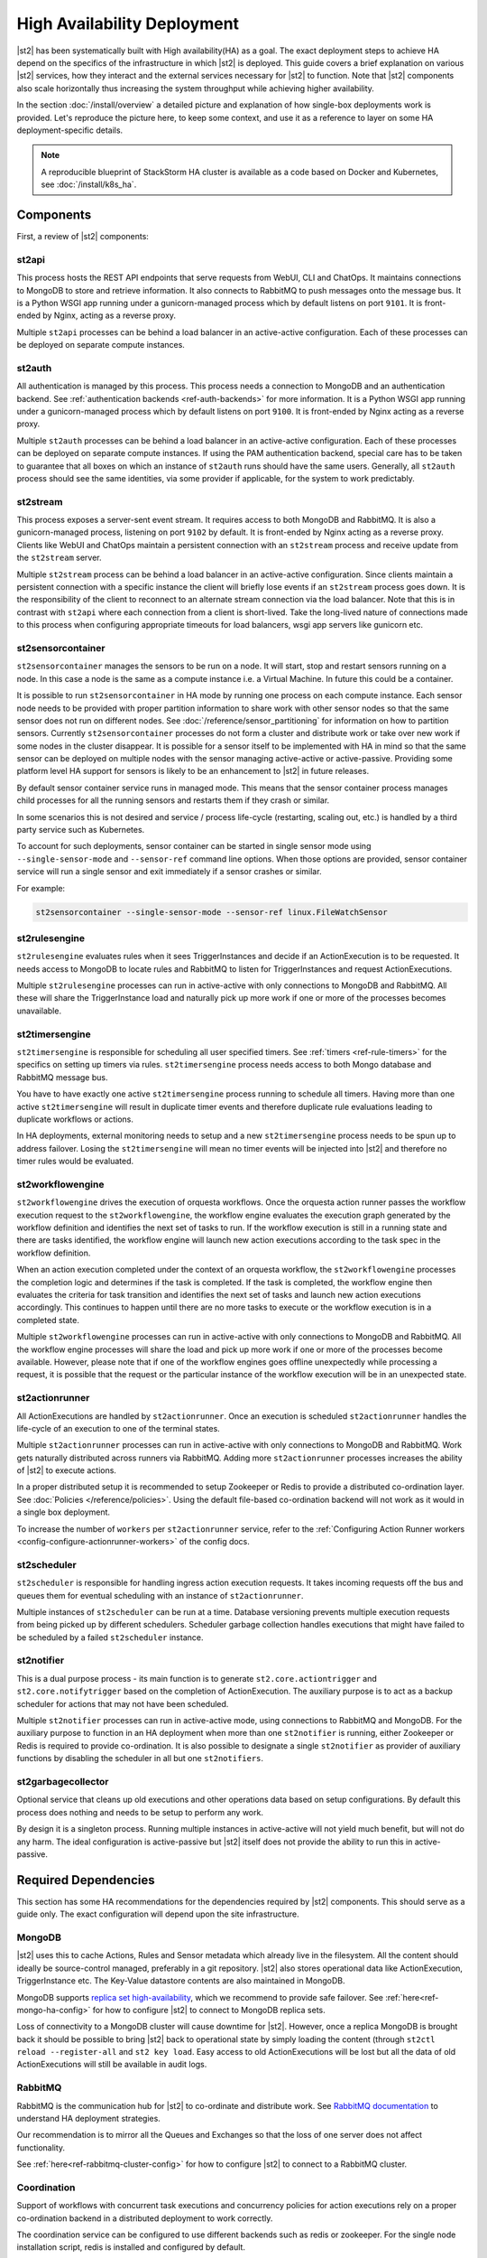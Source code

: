 High Availability Deployment
============================

|st2| has been systematically built with High availability(HA) as a goal. The exact deployment
steps to achieve HA depend on the specifics of the infrastructure in which |st2| is deployed. This
guide covers a brief explanation on various |st2| services, how they interact and the external
services necessary for |st2| to function. Note that |st2| components also scale horizontally thus
increasing the system throughput while achieving higher availability.

In the section :doc:`/install/overview` a detailed picture and explanation of how single-box
deployments work is provided. Let's reproduce the picture here, to keep some context, and use it as
a reference to layer on some HA deployment-specific details.

.. figure :: /_static/images/st2-deployment-big-picture.png
    :align: center

.. source https://docs.google.com/drawings/d/1X6u8BB9bnWkW8C81ERBvjIKRfo9mDos4XEKeDv6YiF0/edit

.. note::

    A reproducible blueprint of StackStorm HA cluster is available as a code based on Docker and Kubernetes, see :doc:`/install/k8s_ha`.


Components
----------

First, a review of |st2| components:

st2api
^^^^^^
This process hosts the REST API endpoints that serve requests from WebUI, CLI and ChatOps. It
maintains connections to MongoDB to store and retrieve information. It also connects to RabbitMQ
to push messages onto the message bus. It is a Python WSGI app running under a gunicorn-managed
process which by default listens on port ``9101``. It is front-ended by Nginx, acting as a reverse
proxy.

Multiple ``st2api`` processes can be behind a load balancer in an active-active configuration.
Each of these processes can be deployed on separate compute instances.

st2auth
^^^^^^^
All authentication is managed by this process. This process needs a connection to MongoDB and an
authentication backend. See :ref:`authentication backends <ref-auth-backends>` for more
information. It is a Python WSGI app running under a gunicorn-managed process which by default
listens on port ``9100``. It is front-ended by Nginx acting as a reverse proxy.

Multiple ``st2auth`` processes can be behind a load balancer in an active-active configuration.
Each of these processes can be deployed on separate compute instances. If using the PAM
authentication backend, special care has to be taken to guarantee that all boxes on which an
instance of ``st2auth`` runs should have the same users. Generally, all ``st2auth`` process should
see the same identities, via some provider if applicable, for the system to work predictably.

st2stream
^^^^^^^^^
This process exposes a server-sent event stream. It requires access to both MongoDB and RabbitMQ.
It is also a gunicorn-managed process, listening on port ``9102`` by default. It is front-ended by
Nginx acting as a reverse proxy. Clients like WebUI and ChatOps maintain a persistent connection
with an ``st2stream`` process and receive update from the ``st2stream`` server.

Multiple ``st2stream`` process can be behind a load balancer in an active-active configuration.
Since clients maintain a persistent connection with a specific instance the client will briefly
lose events if an ``st2stream`` process goes down. It is the responsibility of the client to
reconnect to an alternate stream connection via the load balancer. Note that this is in contrast
with ``st2api`` where each connection from a client is short-lived. Take the long-lived nature of
connections made to this process when configuring appropriate timeouts for load balancers, wsgi
app servers like gunicorn etc.

st2sensorcontainer
^^^^^^^^^^^^^^^^^^
``st2sensorcontainer`` manages the sensors to be run on a node. It will start, stop and restart
sensors running on a node. In this case a node is the same as a compute instance i.e. a Virtual
Machine. In future this could be a container.

It is possible to run ``st2sensorcontainer`` in HA mode by running one process on each compute
instance. Each sensor node needs to be provided with proper partition information to share work
with other sensor nodes so that the same sensor does not run on different nodes.
See :doc:`/reference/sensor_partitioning` for information on how to partition sensors. Currently
``st2sensorcontainer`` processes do not form a cluster and distribute work or take over
new work if some nodes in the cluster disappear. It is possible for a sensor itself to be
implemented with HA in mind so that the same sensor can be deployed on multiple nodes with the
sensor managing active-active or active-passive. Providing some platform level HA support for
sensors is likely to be an enhancement to |st2| in future releases.

.. _st2sensorcontainer-single-sensor-mode:

By default sensor container service runs in managed mode. This means that the sensor container
process manages child processes for all the running sensors and restarts them if they crash or
similar.

In some scenarios this is not desired and service / process life-cycle (restarting, scaling out,
etc.) is handled by a third party service such as Kubernetes.

To account for such deployments, sensor container can be started in single sensor mode using
``--single-sensor-mode`` and ``--sensor-ref`` command line options. When those options are
provided, sensor container service will run a single sensor and exit immediately if a sensor
crashes or similar.

For example:

.. code-block:: bash

  st2sensorcontainer --single-sensor-mode --sensor-ref linux.FileWatchSensor

st2rulesengine
^^^^^^^^^^^^^^
``st2rulesengine`` evaluates rules when it sees
TriggerInstances and decide if an ActionExecution is to be requested. It needs access to MongoDB to
locate rules and RabbitMQ to listen for TriggerInstances and request ActionExecutions.

Multiple ``st2rulesengine`` processes can run in active-active with only connections to MongoDB and
RabbitMQ. All these will share the TriggerInstance load and naturally pick up more work if one or
more of the processes becomes unavailable.

st2timersengine
^^^^^^^^^^^^^^^

``st2timersengine`` is responsible for scheduling all user specified timers. See
:ref:`timers <ref-rule-timers>` for the specifics on setting up timers via rules.
``st2timersengine`` process needs access to both Mongo database and RabbitMQ message bus.

You have to have exactly one active ``st2timersengine`` process running to schedule all timers.
Having more than one active ``st2timersengine`` will result in duplicate timer events and therefore
duplicate rule evaluations leading to duplicate workflows or actions.

In HA deployments, external monitoring needs to setup and a new ``st2timersengine`` process needs
to be spun up to address failover. Losing the ``st2timersengine`` will mean no timer events will be
injected into |st2| and therefore no timer rules would be evaluated.

st2workflowengine
^^^^^^^^^^^^^^^^^

``st2workflowengine`` drives the execution of orquesta workflows. Once the orquesta action runner
passes the workflow execution request to the ``st2workflowengine``, the workflow engine evaluates
the execution graph generated by the workflow definition and identifies the next set of tasks to
run. If the workflow execution is still in a running state and there are tasks identified, the
workflow engine will launch new action executions according to the task spec in the workflow
definition.

When an action execution completed under the context of an orquesta workflow, the
``st2workflowengine`` processes the completion logic and determines if the task is completed. If
the task is completed, the workflow engine then evaluates the criteria for task transition and
identifies the next set of tasks and launch new action executions accordingly. This continues to
happen until there are no more tasks to execute or the workflow execution is in a completed
state.

Multiple ``st2workflowengine`` processes can run in active-active with only connections to MongoDB
and RabbitMQ. All the workflow engine processes will share the load and pick up more work if one or
more of the processes become available. However, please note that if one of the workflow engines
goes offline unexpectedly while processing a request, it is possible that the request or the
particular instance of the workflow execution will be in an unexpected state.

st2actionrunner
^^^^^^^^^^^^^^^
All ActionExecutions are handled by ``st2actionrunner``. Once an execution is scheduled
``st2actionrunner`` handles the life-cycle of an execution to one of the terminal states.

Multiple ``st2actionrunner`` processes can run in active-active with only connections to MongoDB
and RabbitMQ. Work gets naturally distributed across runners via RabbitMQ. Adding more
``st2actionrunner`` processes increases the ability of |st2| to execute actions.

In a proper distributed setup it is recommended to setup Zookeeper or Redis to provide a
distributed co-ordination layer. See :doc:`Policies </reference/policies>`. Using the default
file-based co-ordination backend will not work as it would in a single box deployment.

To increase the number of ``workers`` per ``st2actionrunner`` service, refer to the
:ref:`Configuring Action Runner workers <config-configure-actionrunner-workers>` of the config docs.

st2scheduler
^^^^^^^^^^^^
``st2scheduler`` is responsible for handling ingress action execution requests.
It takes incoming requests off the bus and queues them for eventual scheduling
with an instance of ``st2actionrunner``.

Multiple instances of ``st2scheduler`` can be run at a time. Database
versioning prevents multiple execution requests from being picked up by
different schedulers. Scheduler garbage collection handles executions that might
have failed to be scheduled by a failed ``st2scheduler`` instance.

st2notifier
^^^^^^^^^^^
This is a dual purpose process - its main function is to generate ``st2.core.actiontrigger`` and
``st2.core.notifytrigger`` based on the completion of ActionExecution. The auxiliary purpose is to
act as a backup scheduler for actions that may not have been scheduled.

Multiple ``st2notifier`` processes can run in active-active mode, using connections to RabbitMQ
and MongoDB. For the auxiliary purpose to function in an HA deployment when more than one
``st2notifier`` is running, either Zookeeper or Redis is required to provide co-ordination. It is
also possible to designate a single ``st2notifier`` as provider of auxiliary functions by disabling
the scheduler in all but one ``st2notifiers``.

st2garbagecollector
^^^^^^^^^^^^^^^^^^^
Optional service that cleans up old executions and other operations data based on setup
configurations. By default this process does nothing and needs to be setup to perform any work.

By design it is a singleton process. Running multiple instances in active-active will not yield
much benefit, but will not do any harm. The ideal configuration is active-passive but |st2| itself
does not provide the ability to run this in active-passive.

Required Dependencies
---------------------
This section has some HA recommendations for the dependencies required by |st2| components. This
should serve as a guide only. The exact configuration will depend upon the site infrastructure.

MongoDB
^^^^^^^
|st2| uses this to cache Actions, Rules and Sensor metadata which already live in the filesystem.
All the content should ideally be source-control managed, preferably in a git repository. |st2|
also stores operational data like ActionExecution, TriggerInstance etc. The Key-Value datastore
contents are also maintained in MongoDB.

MongoDB supports `replica set high-availability
<https://docs.mongodb.org/v3.4/core/replica-set-high-availability/>`__, which we recommend to
provide safe failover. See :ref:`here<ref-mongo-ha-config>` for how to configure |st2| to connect
to MongoDB replica sets.

Loss of connectivity to a MongoDB cluster will cause downtime for |st2|. However, once a replica
MongoDB is brought back it should be possible to bring |st2| back to operational state by
simply loading the content (through ``st2ctl reload --register-all`` and ``st2 key load``. Easy
access to old ActionExecutions will be lost but all the data of old ActionExecutions will still
be available in audit logs.

RabbitMQ
^^^^^^^^
RabbitMQ is the communication hub for |st2| to co-ordinate and distribute work. See
`RabbitMQ documentation <https://www.rabbitmq.com/ha.html>`__ to understand HA deployment
strategies.

Our recommendation is to mirror all the Queues and Exchanges so that the loss of one server does
not affect functionality.

See :ref:`here<ref-rabbitmq-cluster-config>` for how to configure |st2| to connect to a RabbitMQ
cluster.

Coordination
^^^^^^^^^^^^
Support of workflows with concurrent task executions and concurrency policies for action executions 
rely on a proper co-ordination backend in a distributed deployment to work correctly.

The coordination service can be configured to use different backends such as redis or zookeeper. For
the single node installation script, redis is installed and configured by default.

`This <https://zookeeper.apache.org/doc/r3.5.7/zookeeperStarted.html#sc_RunningReplicatedZooKeeper>`__
shows how to run a replicated Zookeeper setup. (Note: Make sure to refer to the documentation in the
same version as your running Zookeeper installation, if any.)
See `this <http://redis.io/topics/sentinel>`__ to understand Redis deployments using sentinel.

Nginx and Load Balancing
^^^^^^^^^^^^^^^^^^^^^^^^
An load balancer is required to reverse proxy each instance of ``st2api``, ``st2auth`` and
``st2stream``. In the reference setup, Nginx is used for this. This server
terminates SSL connections, shields clients from internal port numbers of various services
and only require ports 80 and 443 to be open on containers.

Often it is best to deploy one set of all these services on a compute instance and share an Nginx
server.

There is also a need for a load balancer to frontend all the REST services. This results in an HA
deployment for REST services as well as single endpoint for clients. Most deployment
infrastructures will already have a load balancer solution which they would prefer to use so we do
not provide any specific recommendations.

Sharing Content
---------------
In an HA setup with ``st2api``, ``st2actionrunner`` and ``st2sensorcontainer`` each running on
multiple boxes the question of managing distributed content is crucial. |st2| does not provide a
built-in solution to distributing content on various boxes. Instead it relies on external
management of |st2| content. Here are a few strategies:

Read-Write NFS mounts
^^^^^^^^^^^^^^^^^^^^^
If the content folders i.e. ``/opt/stackstorm/packs`` and ``/opt/stackstorm/virtualenvs`` are
placed on read-write NFS mounts then writes from any |st2| node will be visible to other nodes.
Special care needs to be taken with ``/opt/stackstorm/virtualenvs`` since that has symlinks to
system libraries. If care is not taken to provision all host boxes in an identical manner it could
lead to unpredictable behavior. Managing the ``virtualenvs`` on every host box individually would
be a more robust approach.

Content management
^^^^^^^^^^^^^^^^^^
Manage pack installation using a configuration management tool of your choice, such as Ansible,
Puppet, Chef, or Salt. Assuming that the list of packs to be deployed will be static, then
deploying content to |st2| nodes via CM tools could be a sub-step of an overall |st2| deployment.
This is perhaps the better of the two approaches to end up with a predictable HA deployment.

Reference HA setup
------------------

In this section we provide a highly opinionated and therefore prescriptive approach to deploying
|st2| in HA. This deployment has 3 independent boxes which we categorize as "controller box" and
"blueprint box." We'll call these boxes ``st2-multi-node-cntl``, ``st2-multi-node-1`` and
``st2-multi-node-2``. For the sake of reference we will be using Ubuntu 16.04 as the base OS.
Obviously you can also use RedHat/CentOS.

.. figure :: /_static/images/st2-deployment-multi-node.png
    :align: center

    |st2| HA reference deployment.

.. source https://docs.google.com/drawings/d/1_BJa9ZtBjFa1Dxx6cPiFlmpTS9AsNzkkvp_vuyVV3bw/edit

Controller Box
^^^^^^^^^^^^^^
This box runs all the shared required dependencies and some |st2| components:

 * Nginx as load balancer
 * MongoDB
 * RabbitMQ
 * Redis/Zookeeper
 * st2chatops
 * st2web

In practice ``MongoDB``, ``RabbitMQ``, and ``Redis/Zookeeper`` will usually be on standalone clusters
managed outside of |st2|. The two shared components (``st2chatops`` and ``st2web``) are placed here
for the sake of convenience. They could be placed anywhere with the right configuration.

The Nginx load balancer can easily be switched out for Amazon ELB, HAProxy or any other of your
choosing. In that case ``st2web`` which is being served off this Nginx instance will also need a
new home.

``st2chatops`` which uses ``hubot`` is not easily deployed in HA. Using something like
`keepalived <http://www.keepalived.org/>`__ to maintain ``st2chatops`` in active-passive
configuration is an option.

Follow these steps to provision a controller box on Ubuntu 16.04:

Install Required Dependencies
~~~~~~~~~~~~~~~~~~~~~~~~~~~~~

1. Install ``MongoDB``, ``RabbitMQ``, and ``Redis``:

   The python redis client is already included in the |st2| virtualenv. If using Zookeeper, the
   kazoo module needs to be installed into the |st2| virtualenv.

  .. code-block:: bash

      $ sudo apt-get install -y mongodb-server rabbitmq-server redis-server

2. Fix ``bind_ip`` in ``/etc/mongodb.conf`` to bind MongoDB to an interface that has an IP address
   reachable from ``st2-multi-node-1`` and ``st2-multi-node-2``.

3. Restart MongoDB:

   .. code-block:: bash

      $ sudo service mongodb restart

4. Add stable |st2| repos:

  .. code-block:: bash

      $ curl -s https://packagecloud.io/install/repositories/StackStorm/stable/script.deb.sh | sudo bash

5. Setup ``st2web`` and SSL termination. Follow :ref:`install webui and setup
   ssl<ref-install-webui-ssl-deb>`. You will need to stop after removing the default Nginx config
   file.

6. A sample configuration for Nginx as load balancer for the controller box is provided below.
   With this configuration Nginx will load balance all requests between the two blueprint boxes
   ``st2-multi-node-1`` and ``st2-multi-node-2``. This includes requests to ``st2api`` and
   ``st2auth``. Nginx also serves as the webserver for ``st2web``.

  .. literalinclude:: /../../st2/conf/HA/nginx/st2.conf.controller.sample
     :language: none

7. Create the st2 logs directory and the st2 user:

  .. code-block:: bash

        mkdir -p /var/log/st2
        useradd st2

8. Install ``st2chatops`` following :ref:`setup chatops<ref-setup-chatops-deb>`.

Blueprint box
^^^^^^^^^^^^^
This box is a repeatable |st2| image that is essentially the single-box reference deployment with a
few changes. The aim is to deploy as many of these boxes for desired HA objectives and horizontal
scaling. |st2| processes outlined above can be turned on/off individually, therefore each box can
also be made to offer different services.

1.  Add stable |st2| repos:

  .. code-block:: bash

      $ curl -s https://packagecloud.io/install/repositories/StackStorm/stable/script.deb.sh | sudo bash

2. Install all |st2| components:

  .. code-block:: bash

      $ sudo apt-get install -y st2

3. Install Nginx:

  .. code-block:: bash

      $ sudo apt-get install -y nginx

4. Replace ``/etc/st2/st2.conf`` with the sample ``st2.conf`` provided below. This config points to
   the controller node or configuration values of ``database``, ``messaging``, and ``coordination``.

  .. literalinclude:: /../../st2/conf/HA/st2.conf.sample
     :language: ini

5. Generate a certificate:

  .. code-block:: bash

      $ sudo mkdir -p /etc/ssl/st2
      $ sudo openssl req -x509 -newkey rsa:2048 -keyout /etc/ssl/st2/st2.key -out /etc/ssl/st2/st2.crt \
        -days XXX -nodes -subj "/C=US/ST=California/L=Palo Alto/O=StackStorm/OU=Information \
        Technology/CN=$(hostname)"

6. Configure users & authentication as per :ref:`this documentation<ref-config-auth-deb>`. Make
    sure that user configuration on all boxes running ``st2auth`` is identical. This ensures
    consistent authentication from the entire |st2| install since the request to authenticate a
    user can be forwarded by the load balancer to any of the ``st2auth`` processes.

7. Use the sample Nginx config that is provided below for the blueprint boxes. In this config
    Nginx will act as the SSL termination endpoint for all the REST endpoints exposed by
    ``st2api`` and ``st2auth``:

  .. literalinclude:: /../../st2/conf/HA/nginx/st2.conf.blueprint.sample
     :language: nginx

8. To use Timer triggers, enable them on only one server. Make this change in
    ``/etc/st2/st2.conf``:

    .. code-block:: yaml

        [timer]
        enable = False


9. See :doc:`/reference/sensor_partitioning` to decide how to partition sensors to suit your
    requirements.

10. All content should be synced by choosing a suitable strategy as outlined above. This is crucial
    to obtain predictable outcomes.
